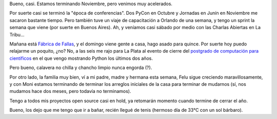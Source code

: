 .. title: Cerrando el año con todo
.. date: 2010-11-26 19:56:00
.. tags: cierre, conferencias, tiempo libre

Bueno, casi. Estamos terminando Noviembre, pero venimos muy acelerados.

Por suerte casi se terminó la "época de conferencias". Dos PyCon en Octubre y Jornadas en Junín en Noviembre me sacaron bastante tiempo. Pero también tuve un viaje de capacitación a Orlando de una semana, y tengo un sprint la semana que viene (por suerte en Buenos Aires). Ah, y veníamos casi sábado por medio con las Charlas Abiertas en La Tribu...

Mañana está `Fábrica de Fallas <http://culturalibre.fmlatribu.com/?p=101>`_, y el domingo viene gente a casa, hago asado para quince. Por suerte hoy puedo relajarme un poquito, ¿no? No, a las seis me rajo para La Plata al evento de cierre del `postgrado de computación para científicos <http://www.taniquetil.com.ar/plog/post/1/426>`_ en el que vengo mostrando Python los últimos dos años.

Pero bueno, calavera no chilla y chancho limpio nunca engorda (?).

Por otro lado, la familia muy bien, ví a mi padre, madre y hermana esta semana, Felu sigue creciendo maravillosamente, y con Moni estamos terminando de terminar los arreglos iniciales de la casa para terminar de mudarnos (sí, nos mudamos hace dos meses, pero todavía no terminamos).

Tengo a todos mis proyectos open source casi en hold, ya retomarán momento cuando termine de cerrar el año.

Bueno, los dejo que me tengo que ir a bañar, recién llegué de tenis (hermoso día de 33°C con un sol bárbaro).
